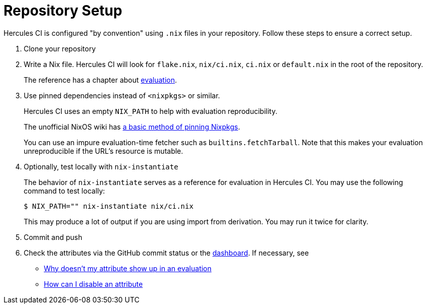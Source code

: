= Repository Setup

Hercules CI is configured "by convention" using `.nix` files in your repository.
Follow these steps to ensure a correct setup.

// TODO: split this into an actual troubleshooting document and an advanced project setup tutorial

1. Clone your repository

2. Write a Nix file. Hercules CI will look for `flake.nix`, `nix/ci.nix`, `ci.nix` or `default.nix` in the root of the repository.
+
The reference has a chapter about xref:hercules-ci-agent:ROOT:evaluation.adoc[evaluation].
+
[#pin]
3. Use pinned dependencies instead of `<nixpkgs>` or similar.
+
Hercules CI uses an empty `NIX_PATH` to help with evaluation reproducibility.
+
The unofficial NixOS wiki has https://nixos.wiki/wiki/FAQ/Pinning_Nixpkgs[a basic method of pinning Nixpkgs].
+
You can use an impure evaluation-time fetcher such as `builtins.fetchTarball`. Note that this makes your evaluation unreproducible if the URL's resource is mutable.

4. Optionally, test locally with `nix-instantiate`
+
The behavior of `nix-instantiate` serves as a reference for evaluation in Hercules CI.
You may use the following command to test locally:
+
[source,shell]
----
$ NIX_PATH="" nix-instantiate nix/ci.nix
----
+
This may produce a lot of output if you are using import from derivation. You may run it twice for clarity.

5. Commit and push

6. Check the attributes via the GitHub commit status or the https://hercules-ci.com/dashboard[dashboard]. If necessary, see
 - xref:troubleshooting#why-is-my-attribute-not-in-eval[Why doesn't my attribute show up in an evaluation]
 - xref:troubleshooting#how-can-i-disable-an-attribute[How can I disable an attribute]
